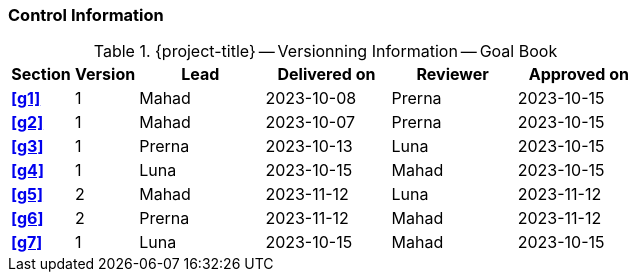 [discrete]
=== Control Information

.{project-title} -- Versionning Information -- Goal Book
[cols="^1,^1,^2,^2,^2,^2"]
|===
|Section | Version | Lead | Delivered on| Reviewer | Approved on

| **<<g1>>** |  1 | Mahad | 2023-10-08 | Prerna | 2023-10-15
| **<<g2>>** |  1 | Mahad | 2023-10-07 | Prerna | 2023-10-15
| **<<g3>>** |  1 | Prerna | 2023-10-13 | Luna | 2023-10-15
| **<<g4>>** |  1 | Luna | 2023-10-15 | Mahad | 2023-10-15
| **<<g5>>** |  2 | Mahad | 2023-11-12 | Luna | 2023-11-12 
| **<<g6>>** |  2 | Prerna | 2023-11-12 | Mahad | 2023-11-12 
| **<<g7>>** |  1 | Luna | 2023-10-15 | Mahad |2023-10-15
|===
